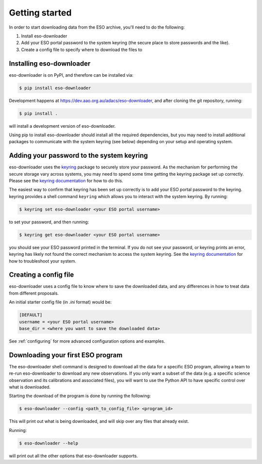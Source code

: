 .. _getting-started:

Getting started
###############

In order to start downloading data from the ESO archive, you'll need to do the
following:

#. Install eso-downloader
#. Add your ESO portal password to the system keyring (the secure place to store
   passwords and the like).
#. Create a config file to specify where to download the files to


Installing eso-downloader
-------------------------

eso-downloader is on PyPI, and therefore can be installed via:

.. code-block:: shell

    $ pip install eso-downloader

Development happens at https://dev.aao.org.au/adacs/eso-downloader, and after
cloning the git repository, running:

.. code-block:: shell

    $ pip install .

will install a development version of eso-downloader.

Using pip to install eso-downloader should install all the required
dependencies, but you may need to install additional packages to communicate
with the system keyring (see below) depending on your setup and operating
system.

Adding your password to the system keyring
------------------------------------------

eso-downloader uses the `keyring <https://pypi.org/project/keyring/>`_ package
to securely store your password. As the mechanism for performing the secure
storage vary across systems, you may need to spend some time getting the keyring
package set up correctly. Please see the
`keyring documentation <https://pypi.org/project/keyring/>`_ for how to do this.

The easiest way to confirm that keyring has been set up correctly is to add your
ESO portal password to the keyring. keyring provides a shell command ``keyring``
which allows you to interact with the system keyring. By running:

.. code-block:: shell

    $ keyring set eso-downloader <your ESO portal username>

to set your password, and then running:

.. code-block:: shell

    $ keyring get eso-downloader <your ESO portal username>

you should see your ESO password printed in the terminal. If you do not see your
password, or keyring prints an error, keyring has likely not found the correct
mechanism to access the system keyring. See the
`keyring documentation <https://pypi.org/project/keyring/>`_ for how to
troubleshoot your system.

Creating a config file
----------------------

eso-downloader uses a config file to know where to save the downloaded data, and
any differences in how to treat data from different proposals.

An initial starter config file (in `.ini` format) would be:

.. code-block:: ini

    [DEFAULT]
    username = <your ESO portal username>
    base_dir = <where you want to save the downloaded data>

See :ref:`configuring` for more advanced configuration options and examples.


Downloading your first ESO program
----------------------------------

The eso-downloader shell command is designed to download all the data for a
specific ESO program, allowing a team to re-run eso-downloader to download any
new observations. If you only want a subset of the data (e.g. a specific science
observation and its calibrations and associated files), you will want to use the
Python API to have specific control over what is downloaded.

Starting the download of the program is done by running the following:

.. code-block:: shell

    $ eso-downloader --config <path_to_config_file> <program_id>

This will print out what is being downloaded, and will skip over any files that
already exist.

Running:

.. code-block:: shell

    $ eso-downloader --help

will print out all the other options that eso-downloader supports.
